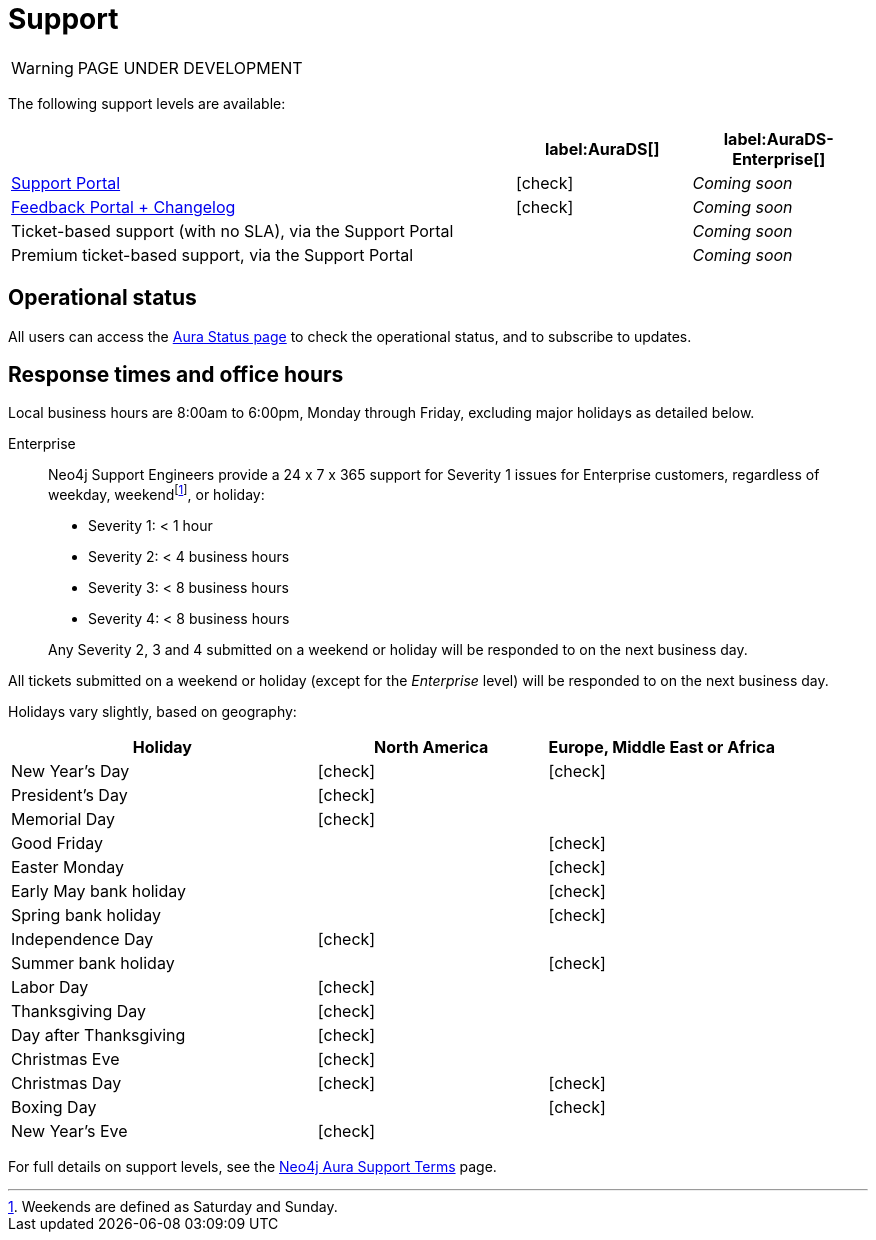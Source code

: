 [[aurads-support]]
= Support
:description: This page describes the levels of support offered by Neo4j Aura.
:check-mark: icon:check[]

WARNING: PAGE UNDER DEVELOPMENT

The following support levels are available:

[cols="49a,^17a,^17a",options="header"]
|===
|
| label:AuraDS[]
| label:AuraDS-Enterprise[]

| https://aura.support.neo4j.com/[Support Portal]
| {check-mark}
| _Coming soon_

| https://aura.feedback.neo4j.com/[Feedback Portal + Changelog]
| {check-mark}
| _Coming soon_

| Ticket-based support (with no SLA), via the Support Portal
|
| _Coming soon_

| Premium ticket-based support, via the Support Portal
|
| _Coming soon_
|===

== Operational status

All users can access the https://status.neo4j.io/[Aura Status page] to check the operational status, and to subscribe to updates.

== Response times and office hours

Local business hours are 8:00am to 6:00pm, Monday through Friday, excluding major holidays as detailed below.

Enterprise::
Neo4j Support Engineers provide a 24 x 7 x 365 support for Severity 1 issues for Enterprise customers, regardless of weekday, weekendfootnote:[Weekends are defined as Saturday and Sunday.], or holiday:

* Severity 1: < 1 hour
* Severity 2: < 4 business hours
* Severity 3: < 8 business hours
* Severity 4: < 8 business hours

+
Any Severity 2, 3 and 4 submitted on a weekend or holiday will be responded to on the next business day.

All tickets submitted on a weekend or holiday (except for the _Enterprise_ level) will be responded to on the next business day.

Holidays vary slightly, based on geography:

[cols="4a,^3a,^3a", options="header"]
|===
| Holiday
| North America
| Europe, Middle East or Africa

// 1st Jan
| New Year’s Day
| {check-mark}
| {check-mark}

// third Monday in February
| President’s Day
| {check-mark}
|

// 31st May
| Memorial Day
| {check-mark}
|

// April
| Good Friday
|
| {check-mark}

// April
| Easter Monday
|
| {check-mark}

// 1st Monday in May
| Early May bank holiday
|
| {check-mark}

// Last Monday in May
| Spring bank holiday
|
| {check-mark}

// 4th July
| Independence Day
| {check-mark}
|

// Last Monday in August
| Summer bank holiday
|
| {check-mark}

// 1st Monday in Sept
| Labor Day
| {check-mark}
|

// 4th Thursday in Nov
| Thanksgiving Day
| {check-mark}
|

// Day after the 4th Thursday in Nov
| Day after Thanksgiving
| {check-mark}
|

// 24th December
| Christmas Eve
| {check-mark}
|

// 25th December
| Christmas Day
| {check-mark}
| {check-mark}

// 26th December
| Boxing Day
|
| {check-mark}

// 31st December
| New Year’s Eve
| {check-mark}
|
|===

For full details on support levels, see the https://neo4j.com/terms/support-terms/aura/[Neo4j Aura Support Terms] page.
